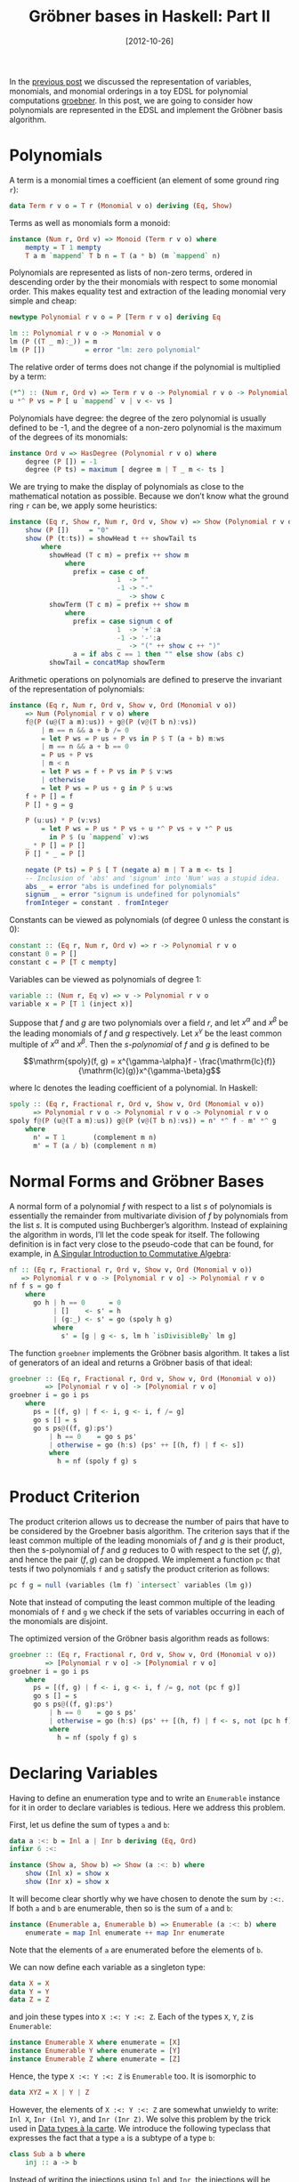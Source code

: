 # -*- eval: (org2blog/wp-mode 1) -*-
#+DATE: [2012-10-26]
#+TITLE: Gröbner bases in Haskell: Part II
#+POSTID: 1165

In the [[http://oleksandrmanzyuk.wordpress.com/2012/10/25/grobner-bases-in-haskell-part-i/][previous post]] we discussed the representation of variables,
monomials, and monomial orderings in a toy EDSL for polynomial
computations [[https://github.com/manzyuk/groebner][groebner]].  In this post, we are going to consider how
polynomials are represented in the EDSL and implement the Gröbner
basis algorithm.

* Polynomials

A term is a monomial times a coefficient (an element of some ground
ring ~r~):

#+begin_src haskell
data Term r v o = T r (Monomial v o) deriving (Eq, Show)
#+end_src

Terms as well as monomials form a monoid:

#+begin_src haskell
instance (Num r, Ord v) => Monoid (Term r v o) where
    mempty = T 1 mempty
    T a m `mappend` T b n = T (a * b) (m `mappend` n)
#+end_src

Polynomials are represented as lists of non-zero terms, ordered in
descending order by the their monomials with respect to some monomial
order.  This makes equality test and extraction of the leading
monomial very simple and cheap:

#+begin_src haskell
newtype Polynomial r v o = P [Term r v o] deriving Eq

lm :: Polynomial r v o -> Monomial v o
lm (P ((T _ m):_)) = m
lm (P [])          = error "lm: zero polynomial"
#+end_src

The relative order of terms does not change if the polynomial is
multiplied by a term:

#+begin_src haskell
(*^) :: (Num r, Ord v) => Term r v o -> Polynomial r v o -> Polynomial r v o
u *^ P vs = P [ u `mappend` v | v <- vs ]
#+end_src

Polynomials have degree: the degree of the zero polynomial is usually
defined to be -1, and the degree of a non-zero polynomial is the
maximum of the degrees of its monomials:

#+begin_src haskell
instance Ord v => HasDegree (Polynomial r v o) where
    degree (P []) = -1
    degree (P ts) = maximum [ degree m | T _ m <- ts ]
#+end_src

We are trying to make the display of polynomials as close to the
mathematical notation as possible.  Because we don’t know what the
ground ring ~r~ can be, we apply some heuristics:

#+begin_src haskell
instance (Eq r, Show r, Num r, Ord v, Show v) => Show (Polynomial r v o) where
    show (P [])     = "0"
    show (P (t:ts)) = showHead t ++ showTail ts
        where
          showHead (T c m) = prefix ++ show m
              where
                prefix = case c of
                           1  -> ""
                           -1 -> "-"
                           _  -> show c
          showTerm (T c m) = prefix ++ show m
              where
                prefix = case signum c of
                           1  -> '+':a
                           -1 -> '-':a
                           _  -> "(" ++ show c ++ ")"
                a = if abs c == 1 then "" else show (abs c)
          showTail = concatMap showTerm
#+end_src

Arithmetic operations on polynomials are defined to preserve the
invariant of the representation of polynomials:

#+begin_src haskell
instance (Eq r, Num r, Ord v, Show v, Ord (Monomial v o))
    => Num (Polynomial r v o) where
    f@(P (u@(T a m):us)) + g@(P (v@(T b n):vs))
        | m == n && a + b /= 0
        = let P ws = P us + P vs in P $ T (a + b) m:ws
        | m == n && a + b == 0
        = P us + P vs
        | m < n
        = let P ws = f + P vs in P $ v:ws
        | otherwise
        = let P ws = P us + g in P $ u:ws
    f + P [] = f
    P [] + g = g

    P (u:us) * P (v:vs)
        = let P ws = P us * P vs + u *^ P vs + v *^ P us
          in P $ (u `mappend` v):ws
    _ * P [] = P []
    P [] * _ = P []

    negate (P ts) = P $ [ T (negate a) m | T a m <- ts ]
    -- Inclusion of 'abs' and 'signum' into 'Num' was a stupid idea.
    abs _ = error "abs is undefined for polynomials"
    signum _ = error "signum is undefined for polynomials"
    fromInteger = constant . fromInteger
#+end_src

Constants can be viewed as polynomials (of degree 0 unless the
constant is 0):

#+begin_src haskell
constant :: (Eq r, Num r, Ord v) => r -> Polynomial r v o
constant 0 = P []
constant c = P [T c mempty]
#+end_src

Variables can be viewed as polynomials of degree 1:

#+begin_src haskell
variable :: (Num r, Eq v) => v -> Polynomial r v o
variable x = P [T 1 (inject x)]
#+end_src

Suppose that $f$ and $g$ are two polynomials over a field $r$, and let
$x^\alpha$ and $x^\beta$ be the leading monomials of $f$ and $g$
respectively.  Let $x^\gamma$ be the least common multiple of
$x^\alpha$ and $x^\beta$.  Then the /s-polynomial/ of $f$ and $g$ is
defined to be

$$\mathrm{spoly}(f, g) = x^{\gamma-\alpha}f -
\frac{\mathrm{lc}(f)}{\mathrm{lc}(g)}x^{\gamma-\beta}g$$

where $\mathrm{lc}$ denotes the leading coefficient of a
polynomial. In Haskell:

#+begin_src haskell
spoly :: (Eq r, Fractional r, Ord v, Show v, Ord (Monomial v o))
      => Polynomial r v o -> Polynomial r v o -> Polynomial r v o
spoly f@(P (u@(T a m):us)) g@(P (v@(T b n):vs)) = n' *^ f - m' *^ g
    where
      n' = T 1       (complement m n)
      m' = T (a / b) (complement n m)
#+end_src

* Normal Forms and Gröbner Bases

A normal form of a polynomial $f$ with respect to a list $s$ of
polynomials is essentially the remainder from multivariate division of
$f$ by polynomials from the list $s$.  It is computed using
Buchberger’s algorithm.  Instead of explaining the algorithm in words,
I’ll let the code speak for itself.  The following definition is in
fact very close to the pseudo-code that can be found, for example, in
[[http://www.singular.uni-kl.de/Singular-book.html][A Singular Introduction to Commutative Algebra]]:

#+begin_src haskell
nf :: (Eq r, Fractional r, Ord v, Show v, Ord (Monomial v o))
   => Polynomial r v o -> [Polynomial r v o] -> Polynomial r v o
nf f s = go f
    where
      go h | h == 0      = 0
           | []    <- s' = h
           | (g:_) <- s' = go (spoly h g)
           where
             s' = [g | g <- s, lm h `isDivisibleBy` lm g]
#+end_src

The function ~groebner~ implements the Gröbner basis algorithm. It
takes a list of generators of an ideal and returns a Gröbner basis of
that ideal:

#+begin_src haskell
groebner :: (Eq r, Fractional r, Ord v, Show v, Ord (Monomial v o))
         => [Polynomial r v o] -> [Polynomial r v o]
groebner i = go i ps
    where
      ps = [(f, g) | f <- i, g <- i, f /= g]
      go s [] = s
      go s ps@((f, g):ps')
          | h == 0    = go s ps'
          | otherwise = go (h:s) (ps' ++ [(h, f) | f <- s])
          where
            h = nf (spoly f g) s
#+end_src

* Product Criterion

The product criterion allows us to decrease the number of pairs that
have to be considered by the Groebner basis algorithm.  The criterion
says that if the least common multiple of the leading monomials of $f$
and $g$ is their product, then the s-polynomial of $f$ and $g$ reduces
to 0 with respect to the set $\{f, g\}$, and hence the pair $(f, g)$
can be dropped.  We implement a function ~pc~ that tests if two
polynomials ~f~ and ~g~ satisfy the product criterion as follows:

#+begin_src haskell
pc f g = null (variables (lm f) `intersect` variables (lm g))
#+end_src

Note that instead of computing the least common multiple of the
leading monomials of ~f~ and ~g~ we check if the sets of variables
occurring in each of the monomials are disjoint.

The optimized version of the Gröbner basis algorithm reads as follows:

#+begin_src haskell
groebner :: (Eq r, Fractional r, Ord v, Show v, Ord (Monomial v o))
         => [Polynomial r v o] -> [Polynomial r v o]
groebner i = go i ps
    where
      ps = [(f, g) | f <- i, g <- i, f /= g, not (pc f g)]
      go s [] = s
      go s ps@((f, g):ps')
          | h == 0    = go s ps'
          | otherwise = go (h:s) (ps' ++ [(h, f) | f <- s, not (pc h f)])
          where
            h = nf (spoly f g) s
#+end_src

* Declaring Variables

Having to define an enumeration type and to write an ~Enumerable~
instance for it in order to declare variables is tedious.  Here we
address this problem.

First, let us define the sum of types ~a~ and ~b~:

#+begin_src haskell
data a :<: b = Inl a | Inr b deriving (Eq, Ord)
infixr 6 :<:

instance (Show a, Show b) => Show (a :<: b) where
    show (Inl x) = show x
    show (Inr x) = show x
#+end_src

It will become clear shortly why we have chosen to denote the sum by
~:<:~. If both ~a~ and ~b~ are enumerable, then so is the sum of ~a~
and ~b~:

#+begin_src haskell
instance (Enumerable a, Enumerable b) => Enumerable (a :<: b) where
    enumerate = map Inl enumerate ++ map Inr enumerate
#+end_src

Note that the elements of ~a~ are enumerated before the elements of
~b~.

We can now define each variable as a singleton type:

#+begin_src haskell
data X = X
data Y = Y
data Z = Z
#+end_src

and join these types into ~X :<: Y :<: Z~. Each of the types ~X~, ~Y~,
~Z~ is ~Enumerable~:

#+begin_src haskell
instance Enumerable X where enumerate = [X]
instance Enumerable Y where enumerate = [Y]
instance Enumerable Z where enumerate = [Z]
#+end_src

Hence, the type ~X :<: Y :<: Z~ is ~Enumerable~ too. It is isomorphic
to

#+begin_src haskell
data XYZ = X | Y | Z
#+end_src

However, the elements of ~X :<: Y :<: Z~ are somewhat unwieldy to
write: ~Inl X~, ~Inr (Inl Y)~, and ~Inr (Inr Z)~.  We solve this
problem by the trick used in [[http://citeseerx.ist.psu.edu/viewdoc/summary?doi=10.1.1.101.4131][Data types à la carte]].  We introduce the
following typeclass that expresses the fact that a type ~a~ is a
subtype of a type ~b~:

#+begin_src haskell
class Sub a b where
    inj :: a -> b
#+end_src

Instead of writing the injections using ~Inl~ and ~Inr~, the
injections will be inferred using this typeclass. The ~Sub~ typeclass
has only three instances:

~a~ is a subtype of ~a~:

#+begin_src haskell
instance Sub a a where
    inj = id
#+end_src

~a~ is also a subtype of the sum ~a :<: b~:

#+begin_src haskell
instance Sub a (a :<: b) where
    inj = Inl
#+end_src

Finally, if ~a~ is a subtype of ~c~, then ~a~ is also a subtype of the
sum ~b :<: c~:

#+begin_src haskell
instance Sub a c => Sub a (b :<: c) where
    inj = Inr . inj
#+end_src

These instances require quite a few GHC extensions including
~OverlappingInstances~ (in fact, we have implicitly used many GHC
extensions above), but as with data types à la carte, this shouldn’t
result in an unexpected behaviour, provided that user never explicitly
nests sums.

The following function allows us to view a variable from a set ~v~ as
a polynomial over any wider set of variables ~w~:

#+begin_src haskell
var :: (Sub v w, Ord (Monomial w o), Num r, Eq w) => v -> Polynomial r w o
var = variable . inj
#+end_src

We can now introduce

#+begin_src haskell
  x = var X
  y = var Y
      z = var Z
#+end_src

Thus, ~x~ is a polynomial over any ring ~r~, over any set of variables
~w~ containing ~X~, with respect to any monomial ordering:

#+begin_example
*Main> :t x
x :: (Eq w, Num r, Ord (Monomial w o), Sub X w) => Polynomial r w o
#+end_example

Ditto for ~y~ and ~z~.

Consequently, for example, ~x * y + z~ is a polynomial over any ring
~r~, over any set of variables ~w~ containing ~X~, ~Y~, and ~Z~, in
particular it is a polynomial over the set of variables ~X :<: Y :<:
Z~.

Writing separate definitions for ~X~, ~Y~, ~Z~ and ~Enumerable~
instances is still tedious. Fortunately, we can write a Template
Haskell macro allowing us to write

#+begin_src haskell
$(defineVariables ["X", "Y", "Z"])
#+end_src

See [[https://github.com/manzyuk/groebner/blob/master/Variable.hs][Variable.hs]] for details.

* Example

Consider the ideal generated by polynomials $x^{10} + x^9y^2$ and
$y^8 - x^2y^7$:

#+begin_src haskell
ideal :: Ord (Monomial (X :<: Y) o) => [Polynomial Rational (X :<: Y) o]
ideal = [x ^ 10 + x ^ 9 * y ^ 2, y ^ 8 - x ^ 2 * y ^ 7]
#+end_src

Note that ~ideal~ is polymorphic in the monomial ordering. Let ~basis~
be the Gröbner basis of ~ideal~:

#+begin_src haskell
basis :: Ord (Monomial (X :<: Y) o) => [Polynomial Rational (X :<: Y) o]
basis = groebner ideal
#+end_src

We can now compute basis with respect to different monomial orderings:

#+begin_example
*Main> basis :: [Polynomial Rational (X :<: Y) Lex]
[Y^15-Y^12,XY^12+Y^14,XY^13+Y^12,X^10+X^9Y^2,-X^2Y^7+Y^8]
*Main> basis :: [Polynomial Rational (X :<: Y) RevLex]
[X^16+X^13,-X^30-X^27,-X^13Y+X^15,-X^14Y-X^13,X^9Y^2+X^10,Y^8-X^2Y^7]
*Main> basis :: [Polynomial Rational (X :<: Y) DegLex]
[Y^14+XY^12,Y^18-X^4Y^13,XY^13+X^2Y^11,XY^17-X^11Y^6,-X^13+XY^12,X^12Y+X^3Y^10,X^9Y^2+X^10,-X^2Y^7+Y^8]
*Main> basis :: [Polynomial Rational (X :<: Y) DegRevLex]
[Y^14+XY^12,Y^18-X^4Y^13,XY^13+X^2Y^11,XY^17-X^11Y^6,-X^13+XY^12,X^12Y+X^3Y^10,X^9Y^2+X^10,-X^2Y^7+Y^8]
#+end_example
